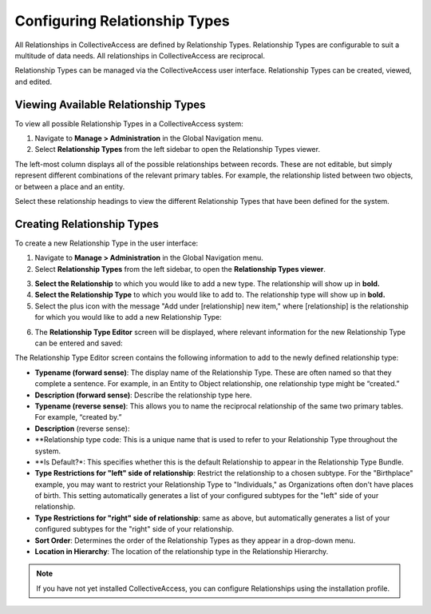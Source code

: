 Configuring Relationship Types
==============================

All Relationships in CollectiveAccess are defined by Relationship Types. Relationship Types are configurable to suit a multitude of data needs. All relationships in CollectiveAccess are reciprocal.

Relationship Types can be managed via the CollectiveAccess user interface. Relationship Types can be created, viewed, and edited. 

Viewing Available Relationship Types
------------------------------------

To view all possible Relationship Types in a CollectiveAccess system: 

1. Navigate to **Manage > Administration** in the Global Navigation menu. 
2. Select **Relationship Types** from the left sidebar to open the Relationship Types viewer.

The left-most column displays all of the possible relationships between records. These are not editable, but simply represent different combinations of the relevant primary tables. For example, the relationship listed between two objects, or between a place and an entity.

Select these relationship headings to view the different Relationship Types that have been defined for the system. 

Creating Relationship Types
---------------------------

To create a new Relationship Type in the user interface: 

1. Navigate to **Manage > Administration** in the Global Navigation menu. 
2. Select **Relationship Types** from the left sidebar, to open the **Relationship Types viewer**.

.. image:: conrel1.png
   :scale: 50% 
   :align: center

3. **Select the Relationship** to which you would like to add a new type. The relationship will show up in **bold.**
4. **Select the Relationship Type** to which you would like to add to. The relationship type will show up in **bold.**
5. Select the plus icon |plus| with the message "Add under [relationship] new item," where [relationship] is the relationship for which you would like to add a new Relationship Type: 

.. |plus| image:: conrel2.png
          :scale: 50%

6. The **Relationship Type Editor** screen will be displayed, where relevant information for the new Relationship Type can be entered and saved: 

.. image:: conrel3.png
   :scale: 50%
   :align: center

The Relationship Type Editor screen contains the following information to add to the newly defined relationship type: 

* **Typename (forward sense)**: The display name of the Relationship Type. These are often named so that they complete a sentence. For example, in an Entity to Object relationship, one relationship type might be “created.” 
* **Description (forward sense)**: Describe the relationship type here. 
* **Typename (reverse sense)**: This allows you to name the reciprocal relationship of the same two primary tables. For example, “created by.”
* **Description** (reverse sense): 
* **Relationship type code: This is a unique name that is used to refer to your Relationship Type throughout the system.
* **Is Default?*: This specifies whether this is the default Relationship to appear in the Relationship Type Bundle.
* **Type Restrictions for "left" side of relationship**: Restrict the relationship to a chosen subtype. For the "Birthplace" example, you may want to restrict your Relationship Type to "Individuals," as Organizations often don't have places of birth. This setting automatically generates a list of your configured subtypes for the "left" side of your relationship.
* **Type Restrictions for "right" side of relationship**: same as above, but automatically generates a list of your configured subtypes for the "right" side of your relationship.
* **Sort Order**: Determines the order of the Relationship Types as they appear in a drop-down menu. 
* **Location in Hierarchy**: The location of the relationship type in the Relationship Hierarchy. 

.. note:: If you have not yet installed CollectiveAccess, you can configure Relationships using the installation profile. 